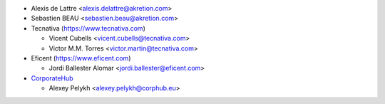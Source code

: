 * Alexis de Lattre <alexis.delattre@akretion.com>
* Sebastien BEAU <sebastien.beau@akretion.com>
* Tecnativa (https://www.tecnativa.com)

  * Vicent Cubells <vicent.cubells@tecnativa.com>
  * Victor M.M. Torres <victor.martin@tecnativa.com>

* Eficent (https://www.eficent.com)

  * Jordi Ballester Alomar <jordi.ballester@eficent.com>

* `CorporateHub <https://corporatehub.eu/>`__

  * Alexey Pelykh <alexey.pelykh@corphub.eu>
